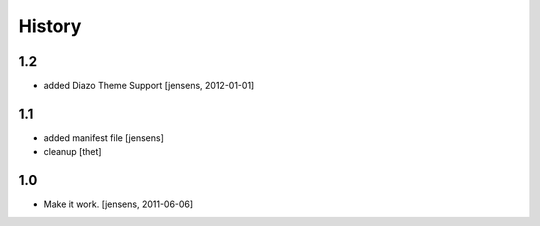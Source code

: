 
History
=======

1.2
---

- added Diazo Theme Support
  [jensens, 2012-01-01]

1.1
---

- added manifest file [jensens]

- cleanup [thet]

1.0
---

* Make it work. [jensens, 2011-06-06]

